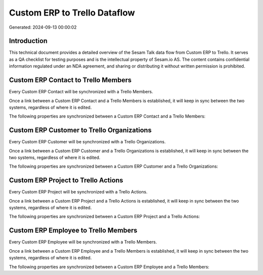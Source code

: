 =============================
Custom ERP to Trello Dataflow
=============================

Generated: 2024-09-13 00:00:02

Introduction
------------

This technical document provides a detailed overview of the Sesam Talk data flow from Custom ERP to Trello. It serves as a QA checklist for testing purposes and is the intellectual property of Sesam.io AS. The content contains confidential information regulated under an NDA agreement, and sharing or distributing it without written permission is prohibited.

Custom ERP Contact to Trello Members
------------------------------------
Every Custom ERP Contact will be synchronized with a Trello Members.

Once a link between a Custom ERP Contact and a Trello Members is established, it will keep in sync between the two systems, regardless of where it is edited.

The following properties are synchronized between a Custom ERP Contact and a Trello Members:

.. list-table::
   :header-rows: 1

   * - Custom ERP Contact Property
     - Trello Members Property
     - Trello Data Type


Custom ERP Customer to Trello Organizations
-------------------------------------------
Every Custom ERP Customer will be synchronized with a Trello Organizations.

Once a link between a Custom ERP Customer and a Trello Organizations is established, it will keep in sync between the two systems, regardless of where it is edited.

The following properties are synchronized between a Custom ERP Customer and a Trello Organizations:

.. list-table::
   :header-rows: 1

   * - Custom ERP Customer Property
     - Trello Organizations Property
     - Trello Data Type


Custom ERP Project to Trello Actions
------------------------------------
Every Custom ERP Project will be synchronized with a Trello Actions.

Once a link between a Custom ERP Project and a Trello Actions is established, it will keep in sync between the two systems, regardless of where it is edited.

The following properties are synchronized between a Custom ERP Project and a Trello Actions:

.. list-table::
   :header-rows: 1

   * - Custom ERP Project Property
     - Trello Actions Property
     - Trello Data Type


Custom ERP Employee to Trello Members
-------------------------------------
Every Custom ERP Employee will be synchronized with a Trello Members.

Once a link between a Custom ERP Employee and a Trello Members is established, it will keep in sync between the two systems, regardless of where it is edited.

The following properties are synchronized between a Custom ERP Employee and a Trello Members:

.. list-table::
   :header-rows: 1

   * - Custom ERP Employee Property
     - Trello Members Property
     - Trello Data Type

